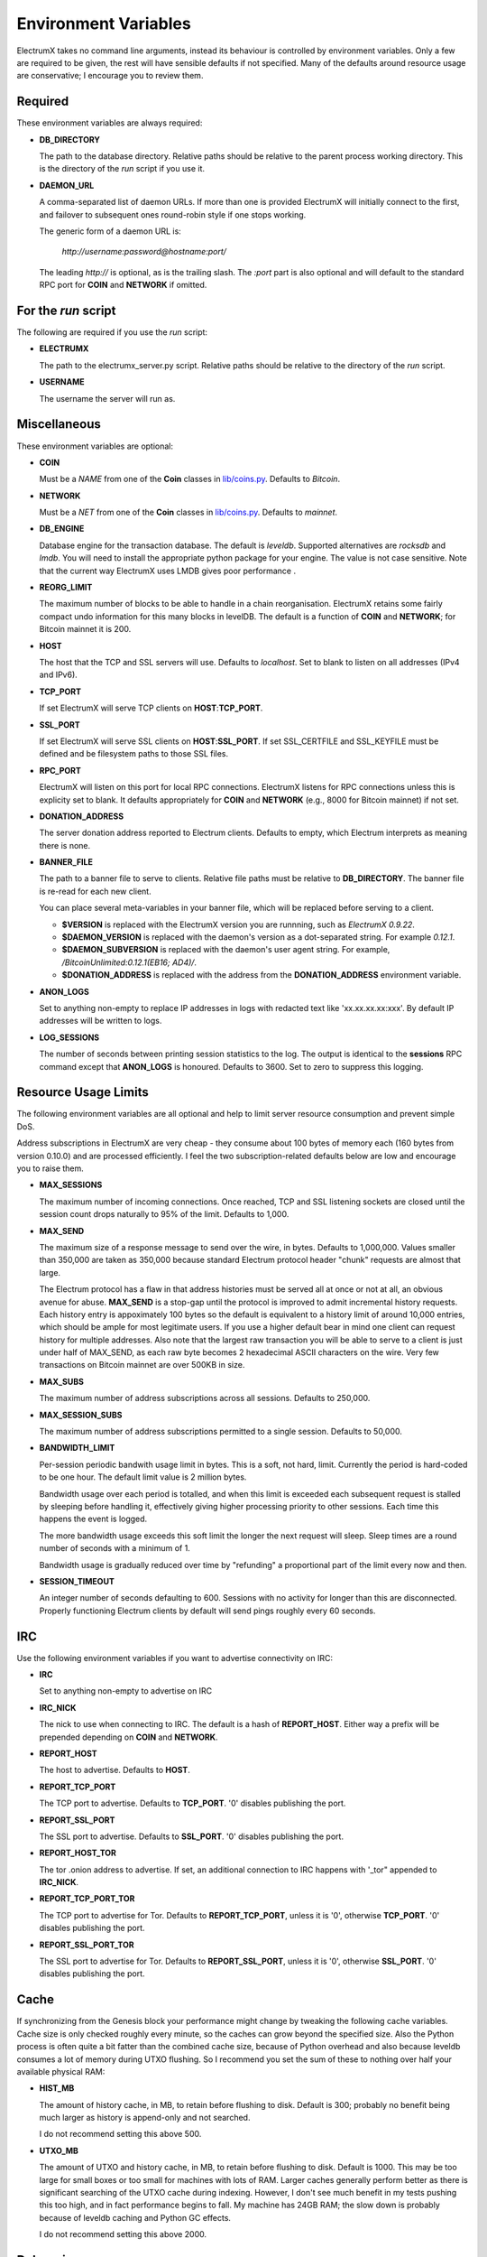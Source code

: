 =====================
Environment Variables
=====================

ElectrumX takes no command line arguments, instead its behaviour is
controlled by environment variables.  Only a few are required to be
given, the rest will have sensible defaults if not specified.  Many of
the defaults around resource usage are conservative; I encourage you
to review them.

Required
--------

These environment variables are always required:

* **DB_DIRECTORY**

  The path to the database directory.  Relative paths should be
  relative to the parent process working directory.  This is the
  directory of the `run` script if you use it.

* **DAEMON_URL**

  A comma-separated list of daemon URLs.  If more than one is provided
  ElectrumX will initially connect to the first, and failover to
  subsequent ones round-robin style if one stops working.

  The generic form of a daemon URL is:

     `http://username:password@hostname:port/`

  The leading `http://` is optional, as is the trailing slash.  The
  `:port` part is also optional and will default to the standard RPC
  port for **COIN** and **NETWORK** if omitted.


For the `run` script
--------------------

The following are required if you use the `run` script:

* **ELECTRUMX**

  The path to the electrumx_server.py script.  Relative paths should
  be relative to the directory of the `run` script.

* **USERNAME**

  The username the server will run as.

Miscellaneous
-------------

These environment variables are optional:

* **COIN**

  Must be a *NAME* from one of the **Coin** classes in
  `lib/coins.py`_.  Defaults to `Bitcoin`.

* **NETWORK**

  Must be a *NET* from one of the **Coin** classes in `lib/coins.py`_.
  Defaults to `mainnet`.

* **DB_ENGINE**

  Database engine for the transaction database.  The default is
  `leveldb`.  Supported alternatives are `rocksdb` and `lmdb`.  You
  will need to install the appropriate python package for your engine.
  The value is not case sensitive.  Note that the current way
  ElectrumX uses LMDB gives poor performance .

* **REORG_LIMIT**

  The maximum number of blocks to be able to handle in a chain
  reorganisation.  ElectrumX retains some fairly compact undo
  information for this many blocks in levelDB.  The default is a
  function of **COIN** and **NETWORK**; for Bitcoin mainnet it is 200.

* **HOST**

  The host that the TCP and SSL servers will use.  Defaults to
  `localhost`.  Set to blank to listen on all addresses (IPv4 and IPv6).

* **TCP_PORT**

  If set ElectrumX will serve TCP clients on **HOST**:**TCP_PORT**.

* **SSL_PORT**

  If set ElectrumX will serve SSL clients on **HOST**:**SSL_PORT**.
  If set SSL_CERTFILE and SSL_KEYFILE must be defined and be
  filesystem paths to those SSL files.

* **RPC_PORT**

  ElectrumX will listen on this port for local RPC connections.
  ElectrumX listens for RPC connections unless this is explicity set
  to blank.  It defaults appropriately for **COIN** and **NETWORK**
  (e.g., 8000 for Bitcoin mainnet) if not set.

* **DONATION_ADDRESS**

  The server donation address reported to Electrum clients.  Defaults
  to empty, which Electrum interprets as meaning there is none.

* **BANNER_FILE**

  The path to a banner file to serve to clients.  Relative file paths
  must be relative to **DB_DIRECTORY**.  The banner file is re-read
  for each new client.

  You can place several meta-variables in your banner file, which will be
  replaced before serving to a client.

  + **$VERSION** is replaced with the ElectrumX version you are
    runnning, such as *ElectrumX 0.9.22*.
  + **$DAEMON_VERSION** is replaced with the daemon's version as a
    dot-separated string. For example *0.12.1*.
  + **$DAEMON_SUBVERSION** is replaced with the daemon's user agent
    string.  For example, `/BitcoinUnlimited:0.12.1(EB16; AD4)/`.
  + **$DONATION_ADDRESS** is replaced with the address from the
    **DONATION_ADDRESS** environment variable.

* **ANON_LOGS**

  Set to anything non-empty to replace IP addresses in logs with
  redacted text like 'xx.xx.xx.xx:xxx'.  By default IP addresses will
  be written to logs.

* **LOG_SESSIONS**

  The number of seconds between printing session statistics to the
  log.  The output is identical to the **sessions** RPC command except
  that **ANON_LOGS** is honoured.  Defaults to 3600.  Set to zero to
  suppress this logging.

Resource Usage Limits
---------------------

The following environment variables are all optional and help to limit
server resource consumption and prevent simple DoS.

Address subscriptions in ElectrumX are very cheap - they consume about
100 bytes of memory each (160 bytes from version 0.10.0) and are
processed efficiently.  I feel the two subscription-related defaults
below are low and encourage you to raise them.

* **MAX_SESSIONS**

  The maximum number of incoming connections.  Once reached, TCP and
  SSL listening sockets are closed until the session count drops
  naturally to 95% of the limit.  Defaults to 1,000.

* **MAX_SEND**

  The maximum size of a response message to send over the wire, in
  bytes.  Defaults to 1,000,000.  Values smaller than 350,000 are
  taken as 350,000 because standard Electrum protocol header "chunk"
  requests are almost that large.

  The Electrum protocol has a flaw in that address histories must be
  served all at once or not at all, an obvious avenue for abuse.
  **MAX_SEND** is a stop-gap until the protocol is improved to admit
  incremental history requests.  Each history entry is appoximately
  100 bytes so the default is equivalent to a history limit of around
  10,000 entries, which should be ample for most legitimate users.  If
  you use a higher default bear in mind one client can request history
  for multiple addresses.  Also note that the largest raw transaction
  you will be able to serve to a client is just under half of
  MAX_SEND, as each raw byte becomes 2 hexadecimal ASCII characters on
  the wire.  Very few transactions on Bitcoin mainnet are over 500KB
  in size.

* **MAX_SUBS**

  The maximum number of address subscriptions across all sessions.
  Defaults to 250,000.

* **MAX_SESSION_SUBS**

  The maximum number of address subscriptions permitted to a single
  session.  Defaults to 50,000.

* **BANDWIDTH_LIMIT**

  Per-session periodic bandwith usage limit in bytes.  This is a soft,
  not hard, limit.  Currently the period is hard-coded to be one hour.
  The default limit value is 2 million bytes.

  Bandwidth usage over each period is totalled, and when this limit is
  exceeded each subsequent request is stalled by sleeping before
  handling it, effectively giving higher processing priority to other
  sessions.  Each time this happens the event is logged.

  The more bandwidth usage exceeds this soft limit the longer the next
  request will sleep.  Sleep times are a round number of seconds with
  a minimum of 1.

  Bandwidth usage is gradually reduced over time by "refunding" a
  proportional part of the limit every now and then.

* **SESSION_TIMEOUT**

  An integer number of seconds defaulting to 600.  Sessions with no
  activity for longer than this are disconnected.  Properly
  functioning Electrum clients by default will send pings roughly
  every 60 seconds.

IRC
---

Use the following environment variables if you want to advertise
connectivity on IRC:

* **IRC**

  Set to anything non-empty to advertise on IRC

* **IRC_NICK**

  The nick to use when connecting to IRC.  The default is a hash of
  **REPORT_HOST**.  Either way a prefix will be prepended depending on
  **COIN** and **NETWORK**.

* **REPORT_HOST**

  The host to advertise.  Defaults to **HOST**.

* **REPORT_TCP_PORT**

  The TCP port to advertise.  Defaults to **TCP_PORT**.  '0' disables
  publishing the port.

* **REPORT_SSL_PORT**

  The SSL port to advertise.  Defaults to **SSL_PORT**.  '0' disables
  publishing the port.

* **REPORT_HOST_TOR**

  The tor .onion address to advertise.  If set, an additional
  connection to IRC happens with '_tor" appended to **IRC_NICK**.

* **REPORT_TCP_PORT_TOR**

  The TCP port to advertise for Tor.  Defaults to **REPORT_TCP_PORT**,
  unless it is '0', otherwise **TCP_PORT**.  '0' disables publishing
  the port.

* **REPORT_SSL_PORT_TOR**

  The SSL port to advertise for Tor.  Defaults to **REPORT_SSL_PORT**,
  unless it is '0', otherwise **SSL_PORT**.  '0' disables publishing
  the port.

Cache
-----

If synchronizing from the Genesis block your performance might change
by tweaking the following cache variables.  Cache size is only checked
roughly every minute, so the caches can grow beyond the specified
size.  Also the Python process is often quite a bit fatter than the
combined cache size, because of Python overhead and also because
leveldb consumes a lot of memory during UTXO flushing.  So I recommend
you set the sum of these to nothing over half your available physical
RAM:

* **HIST_MB**

  The amount of history cache, in MB, to retain before flushing to
  disk.  Default is 300; probably no benefit being much larger as
  history is append-only and not searched.

  I do not recommend setting this above 500.

* **UTXO_MB**

  The amount of UTXO and history cache, in MB, to retain before
  flushing to disk.  Default is 1000.  This may be too large for small
  boxes or too small for machines with lots of RAM.  Larger caches
  generally perform better as there is significant searching of the
  UTXO cache during indexing.  However, I don't see much benefit in my
  tests pushing this too high, and in fact performance begins to fall.
  My machine has 24GB RAM; the slow down is probably because of
  leveldb caching and Python GC effects.

  I do not recommend setting this above 2000.

Debugging
---------

The following are for debugging purposes:

* **FORCE_REORG**

  If set to a positive integer, it will simulate a reorg of the
  blockchain for that number of blocks on startup.  Although it should
  fail gracefully if set to a value greater than **REORG_LIMIT**, I do
  not recommend it as I have not tried it and there is a chance your
  DB might corrupt.

.. _lib/coins.py: https://github.com/kyuupichan/electrumx/blob/master/lib/coins.py
